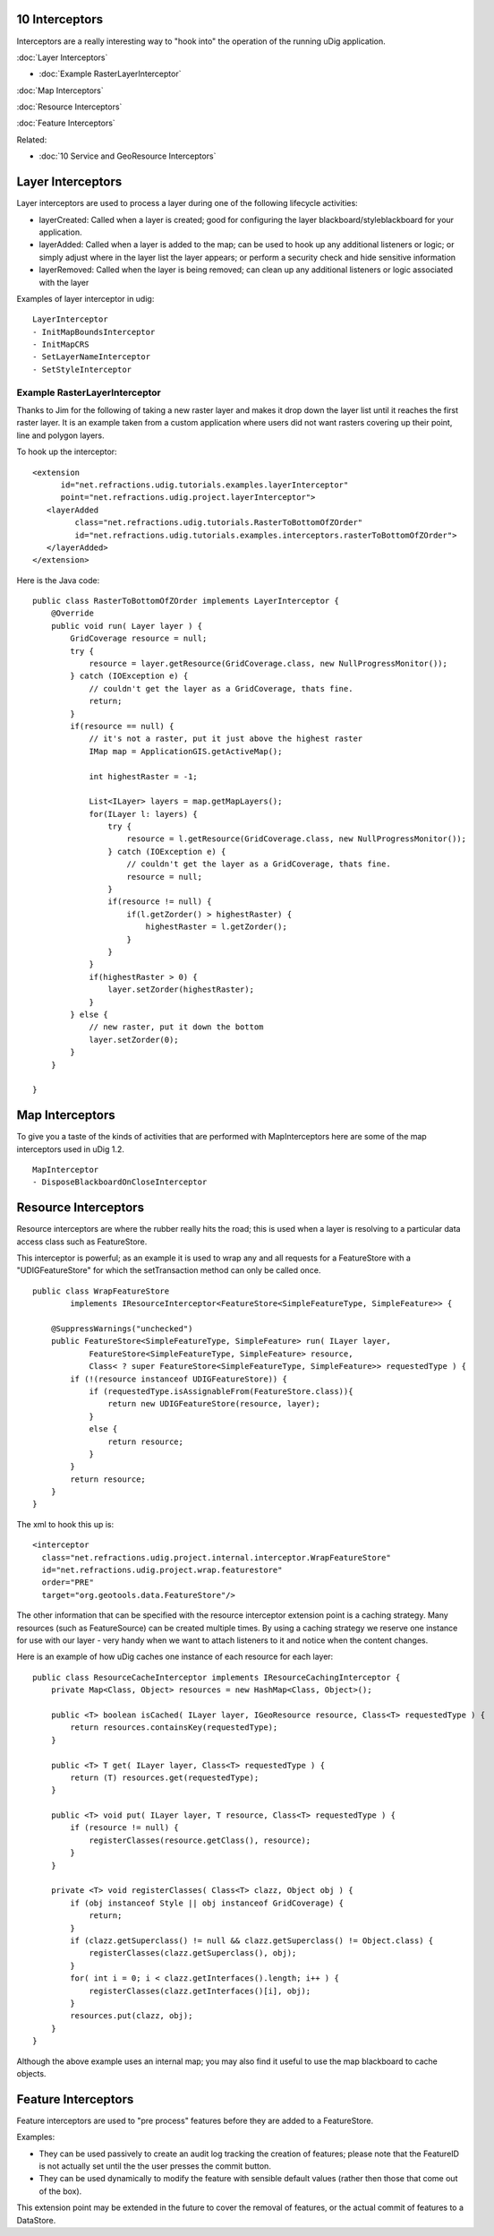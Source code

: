 10 Interceptors
===============

Interceptors are a really interesting way to "hook into" the operation of the running uDig
application.

:doc:`Layer Interceptors`


* :doc:`Example RasterLayerInterceptor`


:doc:`Map Interceptors`


:doc:`Resource Interceptors`


:doc:`Feature Interceptors`


Related:

* :doc:`10 Service and GeoResource Interceptors`


Layer Interceptors
==================

Layer interceptors are used to process a layer during one of the following lifecycle activities:

-  layerCreated: Called when a layer is created; good for configuring the layer
   blackboard/styleblackboard for your application.
-  layerAdded: Called when a layer is added to the map; can be used to hook up any additional
   listeners or logic; or simply adjust where in the layer list the layer appears; or perform a
   security check and hide sensitive information
-  layerRemoved: Called when the layer is being removed; can clean up any additional listeners or
   logic associated with the layer

Examples of layer interceptor in udig:

::

    LayerInterceptor
    - InitMapBoundsInterceptor
    - InitMapCRS
    - SetLayerNameInterceptor
    - SetStyleInterceptor

Example RasterLayerInterceptor
------------------------------

Thanks to Jim for the following of taking a new raster layer and makes it drop down the layer list
until it reaches the first raster layer. It is an example taken from a custom application where
users did not want rasters covering up their point, line and polygon layers.

To hook up the interceptor:

::

    <extension
          id="net.refractions.udig.tutorials.examples.layerInterceptor"
          point="net.refractions.udig.project.layerInterceptor">
       <layerAdded
             class="net.refractions.udig.tutorials.RasterToBottomOfZOrder"
             id="net.refractions.udig.tutorials.examples.interceptors.rasterToBottomOfZOrder">
       </layerAdded>
    </extension>

Here is the Java code:

::

    public class RasterToBottomOfZOrder implements LayerInterceptor {
        @Override
        public void run( Layer layer ) {
            GridCoverage resource = null;
            try {
                resource = layer.getResource(GridCoverage.class, new NullProgressMonitor());
            } catch (IOException e) {
                // couldn't get the layer as a GridCoverage, thats fine.
                return;
            }        
            if(resource == null) {
                // it's not a raster, put it just above the highest raster
                IMap map = ApplicationGIS.getActiveMap();
                
                int highestRaster = -1;
                
                List<ILayer> layers = map.getMapLayers();
                for(ILayer l: layers) {
                    try {
                        resource = l.getResource(GridCoverage.class, new NullProgressMonitor());
                    } catch (IOException e) {
                        // couldn't get the layer as a GridCoverage, thats fine.
                        resource = null;
                    }                
                    if(resource != null) {
                        if(l.getZorder() > highestRaster) {
                            highestRaster = l.getZorder();
                        }
                    }
                }            
                if(highestRaster > 0) {
                    layer.setZorder(highestRaster);
                }
            } else {
                // new raster, put it down the bottom
                layer.setZorder(0);
            }
        }

    }

Map Interceptors
================

To give you a taste of the kinds of activities that are performed with MapInterceptors here are some
of the map interceptors used in uDig 1.2.

::

    MapInterceptor
    - DisposeBlackboardOnCloseInterceptor

Resource Interceptors
=====================

Resource interceptors are where the rubber really hits the road; this is used when a layer is
resolving to a particular data access class such as FeatureStore.

This interceptor is powerful; as an example it is used to wrap any and all requests for a
FeatureStore with a "UDIGFeatureStore" for which the setTransaction method can only be called once.

::

    public class WrapFeatureStore
            implements IResourceInterceptor<FeatureStore<SimpleFeatureType, SimpleFeature>> {

        @SuppressWarnings("unchecked")
        public FeatureStore<SimpleFeatureType, SimpleFeature> run( ILayer layer,
                FeatureStore<SimpleFeatureType, SimpleFeature> resource,
                Class< ? super FeatureStore<SimpleFeatureType, SimpleFeature>> requestedType ) {
            if (!(resource instanceof UDIGFeatureStore)) {
                if (requestedType.isAssignableFrom(FeatureStore.class)){
                    return new UDIGFeatureStore(resource, layer);
                }
                else {
                    return resource;
                }
            }
            return resource;
        }
    }

The xml to hook this up is:

::

    <interceptor
      class="net.refractions.udig.project.internal.interceptor.WrapFeatureStore"
      id="net.refractions.udig.project.wrap.featurestore"
      order="PRE"
      target="org.geotools.data.FeatureStore"/>

The other information that can be specified with the resource interceptor extension point is a
caching strategy. Many resources (such as FeatureSource) can be created multiple times. By using a
caching strategy we reserve one instance for use with our layer - very handy when we want to attach
listeners to it and notice when the content changes.

Here is an example of how uDig caches one instance of each resource for each layer:

::

    public class ResourceCacheInterceptor implements IResourceCachingInterceptor {
        private Map<Class, Object> resources = new HashMap<Class, Object>();

        public <T> boolean isCached( ILayer layer, IGeoResource resource, Class<T> requestedType ) {
            return resources.containsKey(requestedType);
        }

        public <T> T get( ILayer layer, Class<T> requestedType ) {
            return (T) resources.get(requestedType);
        }

        public <T> void put( ILayer layer, T resource, Class<T> requestedType ) {
            if (resource != null) {
                registerClasses(resource.getClass(), resource);
            }
        }

        private <T> void registerClasses( Class<T> clazz, Object obj ) {
            if (obj instanceof Style || obj instanceof GridCoverage) {
                return;
            }
            if (clazz.getSuperclass() != null && clazz.getSuperclass() != Object.class) {
                registerClasses(clazz.getSuperclass(), obj);
            }
            for( int i = 0; i < clazz.getInterfaces().length; i++ ) {
                registerClasses(clazz.getInterfaces()[i], obj);
            }
            resources.put(clazz, obj);
        }
    }

Although the above example uses an internal map; you may also find it useful to use the map
blackboard to cache objects.

Feature Interceptors
====================

Feature interceptors are used to "pre process" features before they are added to a FeatureStore.

Examples:

-  They can be used passively to create an audit log tracking the creation of features; please note
   that the FeatureID is not actually set until the the user presses the commit button.
-  They can be used dynamically to modify the feature with sensible default values (rather then
   those that come out of the box).

This extension point may be extended in the future to cover the removal of features, or the actual
commit of features to a DataStore.
